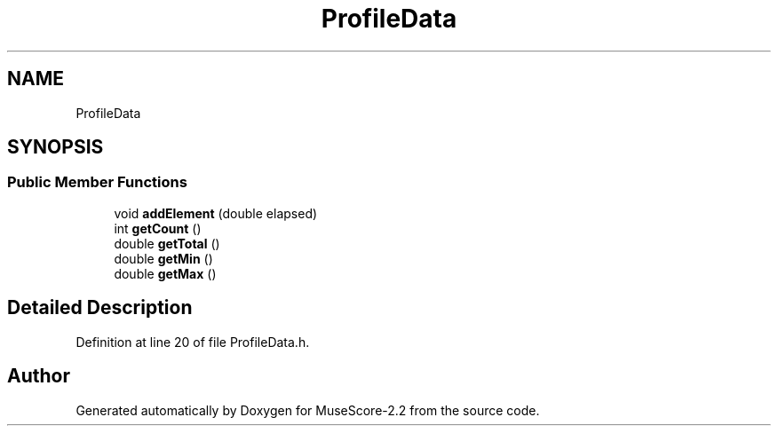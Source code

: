 .TH "ProfileData" 3 "Mon Jun 5 2017" "MuseScore-2.2" \" -*- nroff -*-
.ad l
.nh
.SH NAME
ProfileData
.SH SYNOPSIS
.br
.PP
.SS "Public Member Functions"

.in +1c
.ti -1c
.RI "void \fBaddElement\fP (double elapsed)"
.br
.ti -1c
.RI "int \fBgetCount\fP ()"
.br
.ti -1c
.RI "double \fBgetTotal\fP ()"
.br
.ti -1c
.RI "double \fBgetMin\fP ()"
.br
.ti -1c
.RI "double \fBgetMax\fP ()"
.br
.in -1c
.SH "Detailed Description"
.PP 
Definition at line 20 of file ProfileData\&.h\&.

.SH "Author"
.PP 
Generated automatically by Doxygen for MuseScore-2\&.2 from the source code\&.
